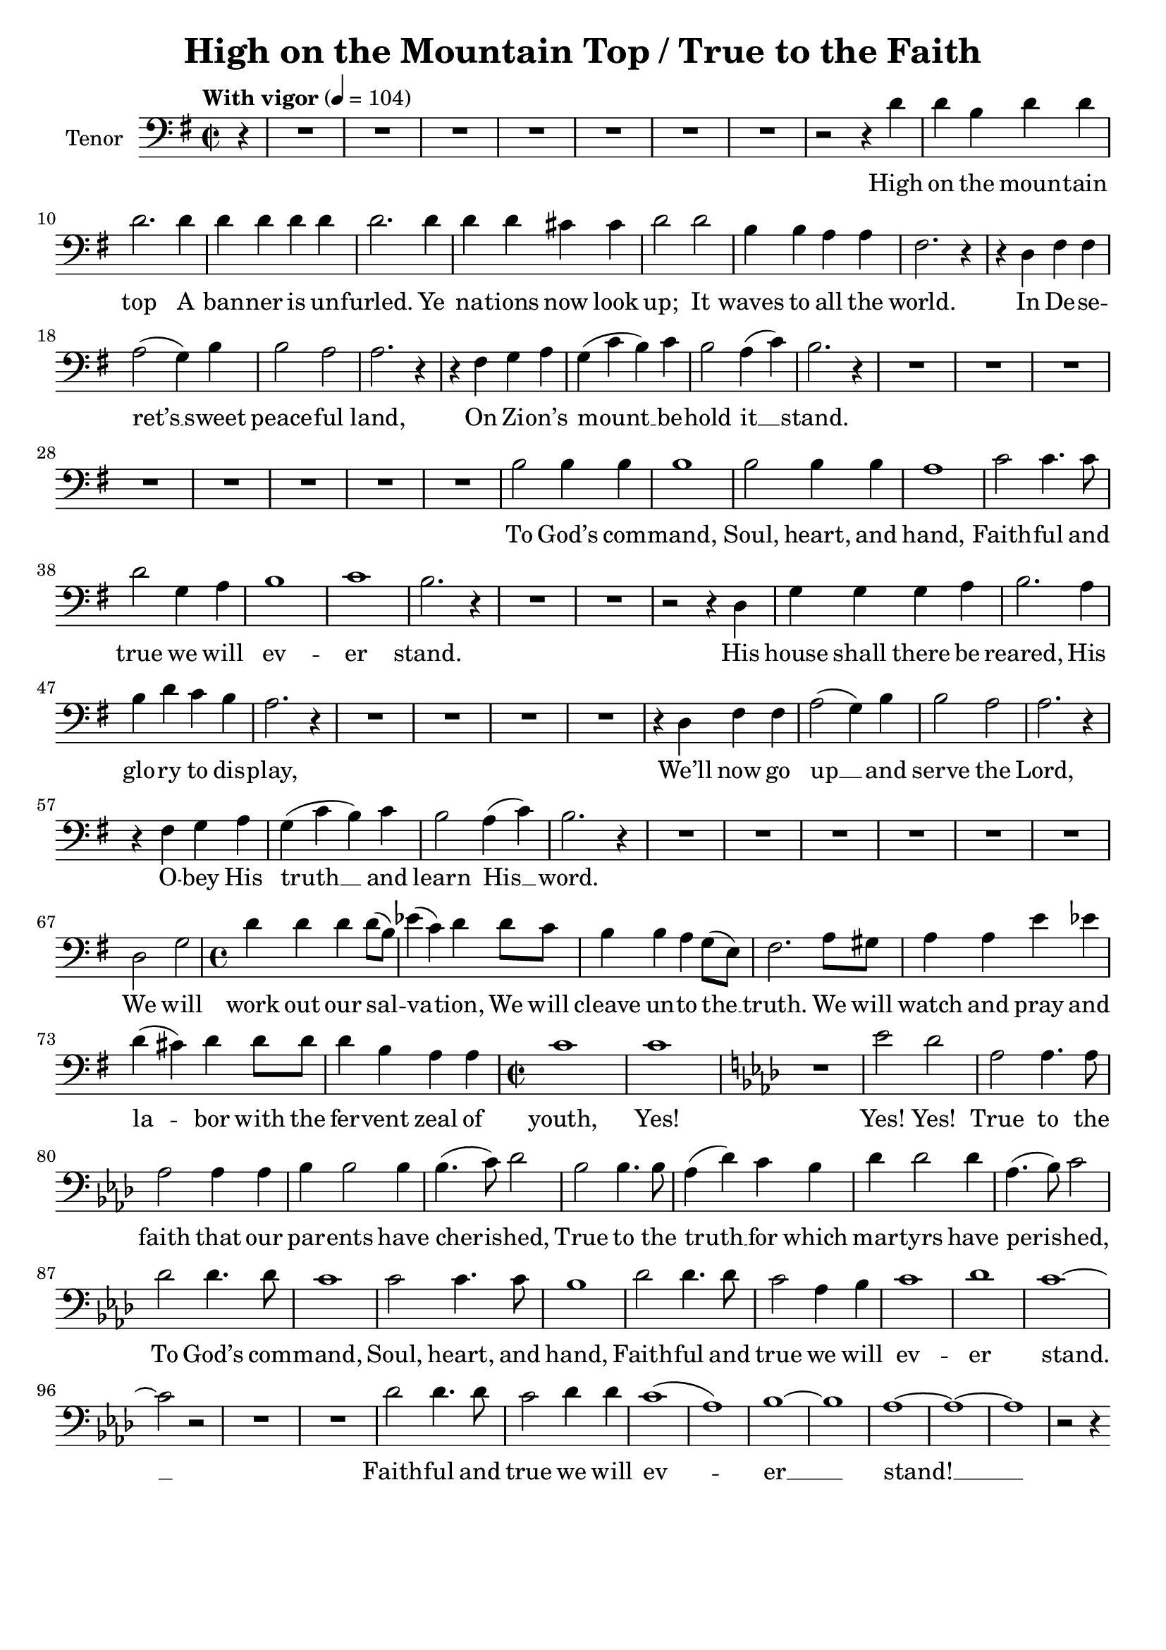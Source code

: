 \version "2.14.2"
\language "english"

\header {
    title = "High on the Mountain Top / True to the Faith"
    tagline = ##f
}

TenorMusic = \relative c' {
    \tempo "With vigor" 4 = 104
    \clef bass
    \key g \major
    \time 2/2
    \partial 4

    r4 R1 R R R R R R
    r2 r4 d
    d b d d
    d2. d4
    d d d d
    d2. d4
    d d cs cs
    d2 d
    b4 b a a
    fs2. r4
    r d fs fs
    a2( g4) b
    b2 a
    a2. r4
    r fs g a
    g( c b) c
    b2 a4( c)
    b2. r4
    R1 R R R R R R R
    b2 b4 b
    b1
    b2 b4 b
    a1
    c2 c4. c8
    d2 g,4 a
    b1
    c
    b2. r4
    R1 R
    r2 r4 d,
    g g g a
    b2. a4
    b d c b
    a2. r4
    R1 R R R
    r4 d, fs fs
    a2( g4) b
    b2 a
    a2. r4
    r fs g a
    g( c b) c
    b2 a4( c)
    b2. r4
    R1 R R R R R
    d,2 g
    \time 4/4
    d'4 d d d8( b)
    ef4( c) d d8 c
    b4 b a g8( e)
    fs2. a8 gs
    a4 a e' ef
    d( cs) d d8 d
    d4 b a a
    \time 2/2
    c1
    c
    \key af \major
    R
    ef2 df
    af af4. af8
    af2 af4 af
    bf bf2 bf4
    bf4.( c8) df2
    bf bf4. bf8
    af4( df) c bf
    df df2 df4
    af4.( bf8) c2
    df df4. df8
    c1
    c2 c4. c8
    bf1
    df2 df4. df8
    c2 af4 bf
    c1
    df
    c ~
    c2 r
    R1 R
    df2 df4. df8
    c2 df4 df
    c1(
    af)
    bf ~
    bf
    af ~
    af ~
    af
    r2 r4
}

TenorLyrics = \lyricmode {
    High on the moun -- tain top
    A ban -- ner is un -- furled.
    Ye na -- tions  now look up;
    It waves to all the world.
    In De -- se -- ret’s __ sweet peace -- ful land,
    On Zi -- on’s mount __ __ be -- hold it __ stand.
    To God’s com -- mand,
    Soul, heart, and hand,
    Faith -- ful and true we will ev -- er stand.
    His house shall there be reared,
    His glo -- ry to dis -- play,
    We’ll now go up __ and serve the Lord,
    O -- bey His truth __ __ and learn His __ word.
    We will work out our sal -- va -- tion,
    We will cleave un -- to the __ truth.
    We will watch and pray and la -- bor with the fer -- vent zeal of youth,
    Yes! Yes! Yes!
    True to the faith that our par -- ents have cher -- ished,
    True to the truth __ for which mar -- tyrs have per -- ished,
    To God’s com -- mand,
    Soul, heart, and hand,
    Faith -- ful and true we will ev -- er stand. __ 
    Faith -- ful and true we will ev -- er __ stand! __ __ 
}

\score {
    \new Staff \with { instrumentName = Tenor }
    \TenorMusic \addlyrics \TenorLyrics
}
